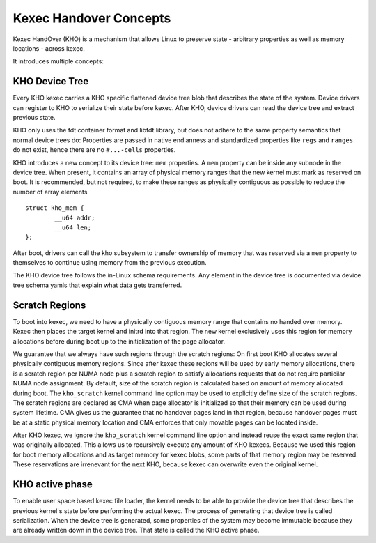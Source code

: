 .. SPDX-License-Identifier: GPL-2.0-or-later

=======================
Kexec Handover Concepts
=======================

Kexec HandOver (KHO) is a mechanism that allows Linux to preserve state -
arbitrary properties as well as memory locations - across kexec.

It introduces multiple concepts:

KHO Device Tree
---------------

Every KHO kexec carries a KHO specific flattened device tree blob that
describes the state of the system. Device drivers can register to KHO to
serialize their state before kexec. After KHO, device drivers can read
the device tree and extract previous state.

KHO only uses the fdt container format and libfdt library, but does not
adhere to the same property semantics that normal device trees do: Properties
are passed in native endianness and standardized properties like ``regs`` and
``ranges`` do not exist, hence there are no ``#...-cells`` properties.

KHO introduces a new concept to its device tree: ``mem`` properties. A
``mem`` property can be inside any subnode in the device tree. When present,
it contains an array of physical memory ranges that the new kernel must mark
as reserved on boot. It is recommended, but not required, to make these ranges
as physically contiguous as possible to reduce the number of array elements ::

    struct kho_mem {
            __u64 addr;
            __u64 len;
    };

After boot, drivers can call the kho subsystem to transfer ownership of memory
that was reserved via a ``mem`` property to themselves to continue using memory
from the previous execution.

The KHO device tree follows the in-Linux schema requirements. Any element in
the device tree is documented via device tree schema yamls that explain what
data gets transferred.

Scratch Regions
---------------

To boot into kexec, we need to have a physically contiguous memory range that
contains no handed over memory. Kexec then places the target kernel and initrd
into that region. The new kernel exclusively uses this region for memory
allocations before during boot up to the initialization of the page allocator.

We guarantee that we always have such regions through the scratch regions: On
first boot KHO allocates several physically contiguous memory regions. Since
after kexec these regions will be used by early memory allocations, there is a
scratch region per NUMA node plus a scratch region to satisfy allocations
requests that do not require particilar NUMA node assignment.
By default, size of the scratch region is calculated based on amount of memory
allocated during boot. The ``kho_scratch`` kernel command line option may be used to explicitly define size of the scratch regions.
The scratch regions are declared as CMA when page allocator is initialized so
that their memory can be used during system lifetime. CMA gives us the
guarantee that no handover pages land in that region, because handover pages
must be at a static physical memory location and CMA enforces that only
movable pages can be located inside.

After KHO kexec, we ignore the ``kho_scratch`` kernel command line option and
instead reuse the exact same region that was originally allocated. This allows
us to recursively execute any amount of KHO kexecs. Because we used this region
for boot memory allocations and as target memory for kexec blobs, some parts
of that memory region may be reserved. These reservations are irrenevant for
the next KHO, because kexec can overwrite even the original kernel.

KHO active phase
----------------

To enable user space based kexec file loader, the kernel needs to be able to
provide the device tree that describes the previous kernel's state before
performing the actual kexec. The process of generating that device tree is
called serialization. When the device tree is generated, some properties
of the system may become immutable because they are already written down
in the device tree. That state is called the KHO active phase.
